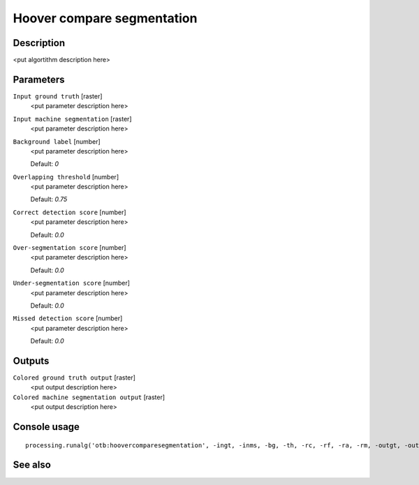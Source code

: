 Hoover compare segmentation
===========================

Description
-----------

<put algortithm description here>

Parameters
----------

``Input ground truth`` [raster]
  <put parameter description here>

``Input machine segmentation`` [raster]
  <put parameter description here>

``Background label`` [number]
  <put parameter description here>

  Default: *0*

``Overlapping threshold`` [number]
  <put parameter description here>

  Default: *0.75*

``Correct detection score`` [number]
  <put parameter description here>

  Default: *0.0*

``Over-segmentation score`` [number]
  <put parameter description here>

  Default: *0.0*

``Under-segmentation score`` [number]
  <put parameter description here>

  Default: *0.0*

``Missed detection score`` [number]
  <put parameter description here>

  Default: *0.0*

Outputs
-------

``Colored ground truth output`` [raster]
  <put output description here>

``Colored machine segmentation output`` [raster]
  <put output description here>

Console usage
-------------

::

  processing.runalg('otb:hoovercomparesegmentation', -ingt, -inms, -bg, -th, -rc, -rf, -ra, -rm, -outgt, -outms)

See also
--------

